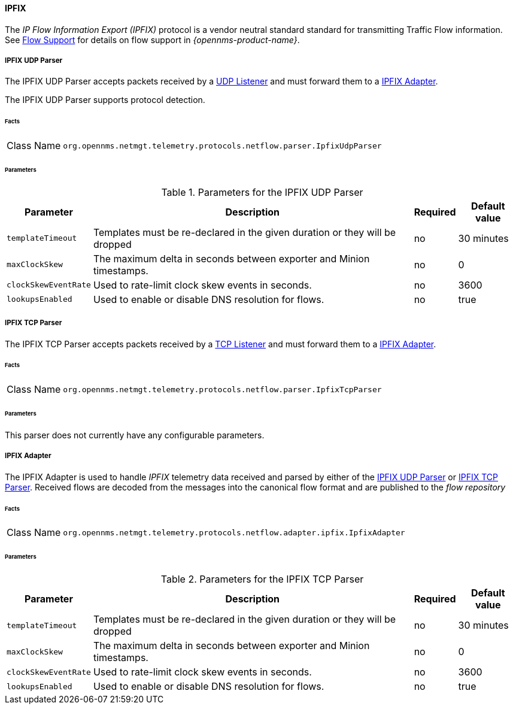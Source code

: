 
==== IPFIX

The _IP Flow Information Export (IPFIX)_ protocol is a vendor neutral standard standard for transmitting Traffic Flow information.
See <<ga-flow-support, Flow Support>> for details on flow support in _{opennms-product-name}_.


[[telemetryd-ipfix-parser-udp]]
===== IPFIX UDP Parser

The IPFIX UDP Parser accepts packets received by a <<telemetryd-listener-udp, UDP Listener>> and must forward them to a <<telemetryd-ipfix-adapter, IPFIX Adapter>>.

The IPFIX UDP Parser supports protocol detection.

====== Facts

[options="autowidth"]
|===
| Class Name          | `org.opennms.netmgt.telemetry.protocols.netflow.parser.IpfixUdpParser`
|===

====== Parameters

.Parameters for the IPFIX UDP Parser
[options="header, autowidth"]
|===
| Parameter             | Description                                                                    | Required | Default value
| `templateTimeout`     | Templates must be re-declared in the given duration or they will be dropped    | no       | 30 minutes
| `maxClockSkew`        | The maximum delta in seconds between exporter and Minion timestamps.       | no       | 0
| `clockSkewEventRate`  | Used to rate-limit clock skew events in seconds.                           | no       | 3600
| `lookupsEnabled`      | Used to enable or disable DNS resolution for flows.                        | no       | true
|===


[[telemetryd-ipfix-parser-tcp]]
===== IPFIX TCP Parser

The IPFIX TCP Parser accepts packets received by a <<telemetryd-listener-tcp, TCP Listener>> and must forward them to a <<telemetryd-ipfix-adapter, IPFIX Adapter>>.

====== Facts

[options="autowidth"]
|===
| Class Name          | `org.opennms.netmgt.telemetry.protocols.netflow.parser.IpfixTcpParser`
|===

====== Parameters

This parser does not currently have any configurable parameters.


[[telemetryd-ipfix-adapter]]
===== IPFIX Adapter

The IPFIX Adapter is used to handle _IPFIX_ telemetry data received and parsed by either of the <<telemetryd-ipfix-parser-udp, IPFIX UDP Parser>> or <<telemetryd-ipfix-parser-tcp, IPFIX TCP Parser>>.
Received flows are decoded from the messages into the canonical flow format and are published to the _flow repository_

====== Facts

[options="autowidth"]
|===
| Class Name          | `org.opennms.netmgt.telemetry.protocols.netflow.adapter.ipfix.IpfixAdapter`
|===

====== Parameters

.Parameters for the IPFIX TCP Parser
[options="header, autowidth"]
|===
| Parameter             | Description                                                                    | Required | Default value
| `templateTimeout`     | Templates must be re-declared in the given duration or they will be dropped    | no       | 30 minutes
| `maxClockSkew`        | The maximum delta in seconds between exporter and Minion timestamps.       | no       | 0
| `clockSkewEventRate`  | Used to rate-limit clock skew events in seconds.                           | no       | 3600
| `lookupsEnabled`      | Used to enable or disable DNS resolution for flows.                        | no       | true
|===